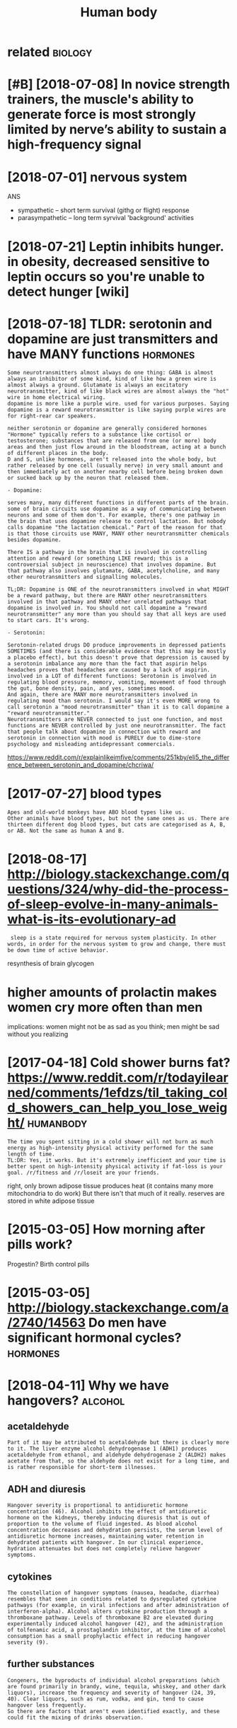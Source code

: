 #+title: Human body
#+logseq_title: humanbody
#+filetags: :humanbody:

* related                                                           :biology:
:PROPERTIES:
:ID:       rltd
:END:

* [#B] [2018-07-08] In novice strength trainers, the muscle's ability to generate force is most strongly limited by nerve’s ability to sustain a high-frequency signal
:PROPERTIES:
:ID:       nnvcstrngthtrnrsthmsclsblrvsbltytsstnhghfrqncysgnl
:END:

* [2018-07-01] nervous system
:PROPERTIES:
:ID:       nrvssystm
:END:
ANS
- sympathetic -- short term survival (githg or flight) response
- parasympathetic -- long term syrvival 'background' activities


* [2018-07-21] Leptin inhibits hunger. in obesity, decreased sensitive to leptin occurs so you're unable to detect hunger [wiki]
:PROPERTIES:
:ID:       lptnnhbtshngrnbstydcrsdsnlptnccrssyrnbltdtcthngrwk
:END:
* [2018-07-18] TLDR: serotonin and dopamine are just transmitters and have MANY functions :hormones:
:PROPERTIES:
:ID:       tldrsrtnnnddpmnrjsttrnsmttrsndhvmnyfnctns
:END:
: Some neurotransmitters almost always do one thing: GABA is almost always an inhibitor of some kind, kind of like how a green wire is almost always a ground. Glutamate is always an excitatory neurotransmitter, kind of like black wires are almost always the "hot" wire in home electrical wiring.
: dopamine is more like a purple wire. used for various purposes. Saying dopamine is a reward neurotransmitter is like saying purple wires are for right-rear car speakers.
: 
: neither serotonin or dopamine are generally considered hormones
: "Hormone" typically refers to a substance like cortisol or testosterone; substances that are released from one (or more) body areas and then just flow around in the bloodstream, acting at a bunch of different places in the body.
: D and S, unlike hormones, aren't released into the whole body, but rather released by one cell (usually nerve) in very small amount and then immediately act on another nearby cell before being broken down or sucked back up by the neuron that released them.
: 
: - Dopamine:
: 
: serves many, many different functions in different parts of the brain. some of brain circuits use dopamine as a way of communicating between neurons and some of them don't. For example, there's one pathway in the brain that uses dopamine release to control lactation. But nobody calls dopamine "the lactation chemical." Part of the reason for that is that those circuits use MANY, MANY other neurotransmitter chemicals besides dopamine.
: 
: There IS a pathway in the brain that is involved in controlling attention and reward (or something LIKE reward; this is a controversial subject in neuroscience) that involves dopamine. But that pathway also involves glutamate, GABA, acetylcholine, and many other neurotransmitters and signalling molecules.
: 
: TL;DR: Dopamine is ONE of the neurotransmitters involved in what MIGHT be a reward pathway, but there are MANY other neurotransmitters involved in that pathway and MANY other unrelated pathways that dopamine is involved in. You should not call dopamine a "reward neurotransmitter" any more than you should say that all keys are used to start cars. It's wrong.
: 
: - Serotonin:
: 
: Serotonin-related drugs DO produce improvements in depressed patients SOMETIMES (and there is considerable evidence that this may be mostly a placebo effect), but this doesn't prove that depression is caused by a serotonin imbalance any more than the fact that aspirin helps headaches proves that headaches are caused by a lack of aspirin.
: involved in a LOT of different functions: Serotonin is involved in regulating blood pressure, memory, vomiting, movement of food through the gut, bone density, pain, and yes, sometimes mood.
: And again, there are MANY more neurotransmitters involved in regulating mood than serotonin. I would say it's even MORE wrong to call serotonin a "mood neurotransmitter" than it is to call dopamine a "reward neurotransmitter."
: Neurotransmitters are NEVER connected to just one function, and most functions are NEVER controlled by just one neurotransmitter. The fact that people talk about dopamine in connection with reward and serotonin in connection with mood is PURELY due to dime-store psychology and misleading antidepressant commercials.

https://www.reddit.com/r/explainlikeimfive/comments/251kby/eli5_the_difference_between_serotonin_and_dopamine/chcriwa/

* [2017-07-27] blood types
:PROPERTIES:
:ID:       bldtyps
:END:
: Apes and old-world monkeys have ABO blood types like us.
: Other animals have blood types, but not the same ones as us. There are thirteen different dog blood types, but cats are categorised as A, B, or AB. Not the same as human A and B.

* [2018-08-17] http://biology.stackexchange.com/questions/324/why-did-the-process-of-sleep-evolve-in-many-animals-what-is-its-evolutionary-ad
:PROPERTIES:
:ID:       blgystckxchngcmqstnswhyddpvlvnmnynmlswhtstsvltnryd
:END:
:  sleep is a state required for nervous system plasticity. In other words, in order for the nervous system to grow and change, there must be down time of active behavior.


resynthesis of brain glycogen

* higher amounts of prolactin makes women cry more often than men
:PROPERTIES:
:ID:       hghrmntsfprlctnmkswmncrymrftnthnmn
:END:
implications: women might not be as sad as you think; men might be sad without you realizing
* [2017-04-18] Cold shower burns fat? https://www.reddit.com/r/todayilearned/comments/1efdzs/til_taking_cold_showers_can_help_you_lose_weight/ :humanbody:
:PROPERTIES:
:ID:       cldshwrbrnsftswwwrddtcmrtltkngcldshwrscnhlpylswght
:END:
: The time you spent sitting in a cold shower will not burn as much energy as high-intensity physical activity performed for the same length of time.
: TL:DR: Yes, it works. But it's extremely inefficient and your time is better spent on high-intensity physical activity if fat-loss is your goal. /r/fitness and /r/loseit are your friends.

right, only brown adipose tissue produces heat (it contains many more mitochondria to do work)
But there isn't that much of it really. reserves are stored in white adipose tissue
* [2015-03-05] How morning after pills work?
:PROPERTIES:
:ID:       hwmrnngftrpllswrk
:END:
Progestin? Birth control pills

* [2015-03-05] http://biology.stackexchange.com/a/2740/14563 Do men have significant hormonal cycles? :hormones:
:PROPERTIES:
:ID:       blgystckxchngcmdmnhvsgnfcnthrmnlcycls
:END:
* [2018-04-11] Why we have hangovers?                               :alcohol:
:PROPERTIES:
:ID:       whywhvhngvrs
:END:
** acetaldehyde
:PROPERTIES:
:ID:       ctldhyd
:END:
: Part of it may be attributed to acetaldehyde but there is clearly more to it. The liver enzyme alcohol dehydrogenase 1 (ADH1) produces acetaldehyde from ethanol, and aldehyde dehydrogenase 2 (ALDH2) makes acetate from that, so the aldehyde does not exist for a long time, and is rather responsible for short-term illnesses.
** ADH and diuresis
:PROPERTIES:
:ID:       dhnddrss
:END:
: Hangover severity is proportional to antidiuretic hormone concentration (46). Alcohol inhibits the effect of antidiuretic hormone on the kidneys, thereby inducing diuresis that is out of proportion to the volume of fluid ingested. As blood alcohol concentration decreases and dehydration persists, the serum level of antidiuretic hormone increases, maintaining water retention in dehydrated patients with hangover. In our clinical experience, hydration attenuates but does not completely relieve hangover symptoms.
** cytokines
:PROPERTIES:
:ID:       cytkns
:END:
: The constellation of hangover symptoms (nausea, headache, diarrhea) resembles that seen in conditions related to dysregulated cytokine pathways (for example, in viral infections and after administration of interferon-alpha). Alcohol alters cytokine production through a thromboxane pathway. Levels of thromboxane B2 are elevated during experimentally induced alcohol hangover (42), and the administration of tolfenamic acid, a prostaglandin inhibitor, at the time of alcohol consumption has a small prophylactic effect in reducing hangover severity (9).
** further substances
:PROPERTIES:
:ID:       frthrsbstncs
:END:
: Congeners, the byproducts of individual alcohol preparations (which are found primarily in brandy, wine, tequila, whiskey, and other dark liquors), increase the frequency and severity of hangover (24, 39, 40). Clear liquors, such as rum, vodka, and gin, tend to cause hangover less frequently.
: So there are factors that aren't even identified exactly, and these could fit the mixing of drinks observation.
* [2015-06-19] impact of radiation                                :humanbody:
:PROPERTIES:
:ID:       mpctfrdtn
:END:
Gamma rays excite electrons and eject them from the atom, causing ionization
Ionization breaks chemical bonds, and produces new.

Ionizes water, producing harmful free radicals H+, OH-

In general, the radiation sensitivity of a tissue is:

proportional to the rate of proliferation of its cells
inversely proportional to the degree of cell differentiation
For example, the following tissues and organs are listed from most radiosensitive to least radiosensitive: 

Most Sensitive: Blood-forming organs
Reproductive organs
Skin
Bone and teeth
Muscle
Least sensitive: Nervous system

This also means that a developing embryo is most sensitive to radiation during the early stages of differentiation, and an embryo/fetus is more sensitive to radiation exposure in the first trimester than in later trimesters
* [2018-07-02] Fat soluble vitamins are stockpiled in the body in fatty tissue and the liver :metabolism:
:PROPERTIES:
:ID:       ftslblvtmnsrstckpldnthbdynfttytssndthlvr
:END:
* [2018-09-04] [[https://reddit.com/r/askscience/comments/pbm4z/what_happens_to_veins_when_an_arm_or_leg_gets/c3o3a5b/][What happens to veins when an arm or leg gets amputated? (x-post from AskReddit)]] /r/askscience :humanbody:
:PROPERTIES:
:ID:       srddtcmrskscnccmmntspbmzwmpttdxpstfrmskrddtrskscnc
:END:
: The blood in your arteries enters capillaries(about the diameter of one red blood cell). The blood leaves the capillaries and is absorbed into venules that carry the blood into veins back to your heart. Think of it as a highway system. Your vein is the highway and the venules are the 'on ramps'. After surgery the vein is simply cut off and shut after the point of amputation. This doesn't stop the vein from collecting blood through the venules closer than your forearm.
* [2018-09-04] [[https://reddit.com/r/askscience/comments/1dw81v/when_a_human_limb_is_amputated_how_does_the/c9ullwl/][When a human limb is amputated, how does the circulatory system redirect blood flow?]] /r/askscience :humanbody:
:PROPERTIES:
:ID:       srddtcmrskscnccmmntsdwvwhrysystmrdrctbldflwrskscnc
:END:
:  This was asked a few months ago, here's my answer:
:  
:  >Yes, blood vessels reorganize themselves to ensure healthy blood flow to tissues. The process is called vascular remodeling and it begins almost immediately through a variety of mechanisms. Larger scale vessels change their diameter quickly using vasomotor responses, while smaller vessels undergo longer-term diameter changes in response to blood flow rates, oxygen demands, and other biological growth factors. However, there is still a lot we don't know about how blood vessels self-organize and it is a very hot area of research. In addition to wound healing, it has huge implications in tumor research because new cancer drugs can target vessel formation in tumors, essentially cutting off blood flow.
:  
:  I would also like to add that new blood vessels can sprout off from the remaining vessels through a process known as angiogenesis. These new vessels can fuse back onto existing vessels, creating new network connections.
* TODO [#C] Tweet from Massimo (@Rainmaker1973)               :humanbody:viz:
:PROPERTIES:
:CREATED:  [2019-08-13]
:ID:       twtfrmmssmrnmkr
:END:

: Massimo (@Rainmaker1973) Tweeted:
: CGI animated graphic of the human heart, sectioned, with motions and timing synced with the Wiggers diagram. The section shows the opened ventricles contracting once per heartbeat, or once per each cardiac cycle (link: https://t.co/vm59PKRG00) https://t.co/vm59PKRG00 https://t.co/EAukPtid8u https://twitter.com/Rainmaker1973/status/1160574126815358977?s=17
* [2020-12-20] [[https://courses.lumenlearning.com/cuny-csi-ap-1/chapter/muscular-homeostasis/][Muscular Homeostasis | Anatomy and Physiology I]]
:PROPERTIES:
:ID:       scrsslmnlrnngcmcnycspchptsmsclrhmstssntmyndphyslgy
:END:
: Skeletal muscles contribute to maintaining temperature homeostasis in the body by generating heat. Muscle contraction requires energy and produces heat as a byproduct of metabolism. All types of muscle produce heat, but because of the large amount of skeletal muscle present in the body, skeletal muscle contributes most greatly to heat production. This is very noticeable during exercise, when sustained muscle movement causes body temperature to rise.
: In cases of extreme cold, shivering produces random skeletal muscle contractions to generate heat as part of the negative feedback mechanism of maintaining body temperature.
* [2020-12-20] [[https://www.runnersworld.com/training/a25998598/what-causes-post-workout-muscle-soreness/][What Causes Sore Muscles? | Why Am I So Sore?]] :exercise:
:PROPERTIES:
:ID:       swwwrnnrswrldcmtrnngwhtcssrnsswhtcsssrmsclswhymssr
:END:
: Aching muscles after a workout, otherwise known as delayed onset muscle soreness (DOMS), are due to micro-tears in your muscles that occur when you put stress on them, says Schoenfeld. Usually, you’ll begin to feel sore 24 to 48 hours after a workout—that’s how long it takes for your body to produce inflammation as a result of that injury, which is responsible for your muscle pain.
* [2019-03-27] [[https://reddit.com/r/askscience/comments/b3qjuo/if_darker_skin_colors_absorb_more_heat_energy_and/][If darker skin colors absorb more heat energy and have a higher resistance to cancer then why did humans who live in snowy/colder climates develop fare skin?]] /r/askscience :humanbody:
:PROPERTIES:
:ID:       srddtcmrskscnccmmntsbqjfdcldrclmtsdvlpfrsknrskscnc
:END:
* [#C] [2018-08-04] nkukushkin                                    :humanbody:
:PROPERTIES:
:ID:       nkkshkn
:END:
https://vk.com/wall5695154_20731 
: . В результате этого в митохондриях нервных клеток Потапа некуда стало девать электроны, вырабатываемые при переработке питательных веществ и в норме сбрасываемые на кислород. Из-за этого основной путь переработки питательных веществ – окислительное фосфорилирование – застрял. Переработка пошла через другой, в десять-пятнадцать раз менее эффективный бескислородный процесс с выработкой молочной кислоты. Молочная кислота стала повреждать мозг Потапа, но куда серьёзнее его повредила другая проблема: недостаток энергии, добытой из питательных веществ. Нервным клеткам энергия нужна постоянно для поддержания заряда на мембране.

* [2019-08-27] [[https://reddit.com/r/interestingasfuck/comments/cw11t8/baby_born_inside_of_amniotic_sac_also_called_an/][Baby born inside of amniotic sac. Also called an en caul birth, it occurs approximately 1 in every 80,000 births. Various famous figures in history are alleged to have been born this wa.]] /r/interestingasfuck :humanbody:
:PROPERTIES:
:ID:       srddtcmrntrstngsfckcmmntsdthvbnbrnthswrntrstngsfck
:END:

* [2019-12-13] [[https://reddit.com/r/biology/comments/ea0paz/why_isnt_blood_attracted_to_magnets/fan67dx/][Why isn't blood attracted to magnets?]] /r/biology :humanbody:blood:
:PROPERTIES:
:ID:       srddtcmrblgycmmntspzwhysnhysntbldttrctdtmgntsrblgy
:END:
: There is an educational video on Youtube which shows blood being repelled by a powerful magnet. 
: The video is called: "Monster magnet meets blood"
** [2019-12-13] [[https://reddit.com/r/biology/comments/ea0paz/why_isnt_blood_attracted_to_magnets/fan2e24/][Why isn't blood attracted to magnets?]] /r/biology
:PROPERTIES:
:ID:       srddtcmrblgycmmntspzwhysnhysntbldttrctdtmgntsrblgy
:END:
:  Because it's one iron atom surrounded by a huge hydrogen and carbon matrix... the iron's electrons are dedicated to bonds, and not free to be magnetized.
* [#C] [2019-06-20] [[https://reddit.com/r/AskReddit/comments/3lttds/whats_the_most_amazing_thing_the_human_body_does/cv97kna/][What's the most amazing thing the human body does that people have no idea about?]] /r/AskReddit :humanbody:
:PROPERTIES:
:ID:       srddtcmrskrddtcmmntslttdsnbdydsthtpplhvndbtrskrddt
:END:
: Look at an object on the wall across the room.  Now keep looking at it while you move your head back and forth, up and down.  Your eyes stay pointed at that spot.  Not hard to do, is it?
: For that to happen, you brain needs to calculate the direction and rate of change your head is moving in 3 dimensional space and then send corresponding signals to the muscles in your eyes to **exactly** counter match the rotation and speed in order to keep them pointed at that spot.  And not only that, the muscles that have to be moved (and the rate at which they move) are different for *each* eye, since if you turn your head quickly right, you R eye contracts the muscles on the nose side to compensate, and the L eye contracts the muscles on the temple side.
: It's an absolutely amazing, fine-tuned process involving incredible spacial calculations and microsecond signaling and adjusting that we do all the time and take completely for granted.
* why do people black out on alcohol?                     :alcohol:humanbody:
:PROPERTIES:
:CREATED:  [2021-01-14]
:ID:       whydpplblcktnlchl
:END:
: We sort of know: alcohol makes neurons in the hippocampus stop talking to each other properly, which prevents the formation (encoding) of longer-term memory, which means that by the next morning, you don't remember what happened the previous night.
: Rapidly increasing BAC (like binge-drinking) seems to cause more memory problems. Some people are simply more susceptible to alcohol-related memory impairment than others, and no one is entirely sure why that is.
: Be careful with black out-level drinking. Short-term, it can put you in dangerous situations. Long-term, it may not be very good for your brain's health.
: 
: All that really happens is that your GABA receptors stop working, which causes you to be unable to encode new memories. While you're in the moment, you're as much in control as you were five minutes before, you'll just suddenly have great difficulty remembering the conversation you're in, and you'll often find yourself getting tunnel vision. You can walk yourself home, you can brush your teeth, take a shower; hell, even play a video game for a few hours. You just won't remember it in the morning.
: The reason blacking out is considered to be scary is that you could have done more-or-less anything during that time, since drinking reduces inhibitions.
* [#B] [2018-07-17] about 7-10% of fat can be converted to glucose :metabolism:
:PROPERTIES:
:ID:       btfftcnbcnvrtdtglcs
:END:
https://biology.stackexchange.com/a/48322
: This is because triglyceride is made up of one 3-carbon glycerol molecule and three 16- or 18-carbon fatty acids. The glycerol (3/51-to-57 = 5.2–5.9%) can be converted to glucose in the liver by gluconeogenesis (after conversion to dihydroxyacetone phosphate).
*** process:
:PROPERTIES:
:ID:       prcss
:END:
The FA chains are cleaved off of the glycerol backbone. The 3 FA chains are oxidized and you get some Acetyl-CoA to use in the Krebs cycle. You also are left with the glycerol backbone. It was the 3 carbon chain holding these FAs together. Remember pyruvate from before? Well, it's also a 3 carbon molecule and glycerol is converted to pyruvate, which then is converted to Acetyl-CoA. A perfect design! Now you can put all that Acetyl-CoA into the Krebs cycle.

*** good diagram https://en.wikibooks.org/wiki/Principles_of_Biochemistry/Gluconeogenesis_and_Glycogenesis
:PROPERTIES:
:ID:       gddgrmsnwkbksrgwkprncplsfchmstryglcngnssndglycgnss
:END:
* [#C] [2018-07-07] glucose vs fructose                          :metabolism:
:PROPERTIES:
:ID:       glcsvsfrcts
:END:
: Another thing to consider: Not all types of carbohydrates end up the same way when digested. Glucose, as said earlier, can be stored in the form of glycogen in the body. Fructose, on the other hand, cannot do the same and is directly converted into fat if it cannot be used immediately. This means that if you eat a lot of carbohydrates in the form of fructose (white sugar, corn syrup, fruits) many of it will be converted into fat without any opportunity to be used. This is also why since low-fat food arrived everywhere, the obesity epidemic started. Fat has been replaced by sugar and corn syrup, and voilà. Same result, but since it says "no fat" on the product we think we can eat all we want. Hope I have been some help.

hm, or is it? https://www.reddit.com/r/Fitness/comments/4a5fws/can_someone_please_shed_light_on_the_sugar_makes/d0y7r0o/
: This is a common misconception. Fructose and glucose are both broken down to the same triose sugars and can both therefore enter the gluconeogenic pathway.
: De Novo lipogenesis from carbs is fairly uncommon because it is metabolically ludicrously inefficient. You have to massively overfeed on carbs.

* [#B] [2021-03-14] [[https://news.ycombinator.com/item?id=5053051][&#62; Each time you view something new, your brain gives a hit of dopamine. Oh... | Hacker News]]
:PROPERTIES:
:ID:       snwsycmbntrcmtmdchtmyvwsmnwyrbrngvshtfdpmnhhckrnws
:END:
: Oh dear god. That is not how dopamine works. Dopamine is a chemical that your brain secretes when you are trying to get something, not once you get it - so when you're hungry, for example, you'll have higher dopamine levels.
: Then when you eat, they go back down. The actual sensation of higher dopamine levels is stress and anxiousness - it actually doesn't feel good at all.
* [#C] [2021-03-14] [[https://news.ycombinator.com/item?id=5056147][I'm kind of shocked no one seems to have researched the authors of Your Brain on... | Hacker News]]
:PROPERTIES:
:ID:       snwsycmbntrcmtmdmkndfshcksrchdththrsfyrbrnnhckrnws
:END:
: I'm kind of shocked no one seems to have researched the authors of Your Brain on Porn. While I think their stuff is interesting, I am very skeptical, especially considering their past work and their general views on sexuality. I read their Cupid's Poison Arrow book and it's not just porn they think is bad for you, it's orgasm in general. Their book teachers a method of orgasm-free sex and sexuality that is supposed to improve the longevity of your relationship. I don't really think Marnia or Gary have much qualifications in the science of sex or addiction, but they wrap up their arguments in scientific-sounding language. I am familiar with such things because I grew up Evangelical and they used the same type of arguments for their views on sexuality.
: 
: For a better perspective on issues relating to having an addictive personality, I recommend The Compass of Pleasure by neuroscientist David J. Linden for understanding reward-theory that dominates the psychology research now.
: 
: I don't doubt that some people have legitimate problems worsened by pornography use, but I would say that they would benefit highly from seeing a therapist rather than following some of these more shaky theories. I've known young men who are thinking they have issues with dopamine, when in reality many of them have issues with shame, anxiety, and communication. I do believe porn addicts exist, but I think it is worth getting diagnosed by a professional who can rule out other causes.
* [#C] [2020-03-19] [[https://reddit.com/r/askscience/comments/flbf8q/when_you_have_an_illness_flu_throat_infection_etc/fkxudvf/][When you have an illness (flu, throat infection etc) does your immune system weaken since it is busy fighting or actually improves since it is active? Or none of the above? Thank you]] /r/askscience :immunity:
:PROPERTIES:
:ID:       srddtcmrskscnccmmntsflbfqtsctvrnnfthbvthnkyrskscnc
:END:
: I see some people saying yes and this is not a supported statement. Your immune system is activated upon interaction with a pathogen or with the recognition of a non-self antigen. This means your entire immune system begins to rapidly expand and proliferate. At the beginning of an infection this is dominated by your innate immune system (complement, macrophages, dendritic cells, neutrophils, natural killer cells, ect). At this same time this is occuring T and B cells are interacting with antigen presenting cells in your lymphatic system. When a T or B cell interacts with its cognate antigen (the antigen that corresponds to its T-cell receptor or B-cell receptor) it undergoes a proliferative burst. B cells will create plasma cells and undergo somatic hyper-mutation. At this point the adaptive response overtakes the innate response and remains the primary response until; containment, clearance or host death.
: So no, your immune system is not weakened as a whole. What does happen is the survival cytokines and other survival signals are sequestered by cells who have an advantage, such as the T or B cells who recognize the pathogen. HOWEVER other cells are still around and if you had your immune system recognize multiple antigens at a given time, they would all receive the same signal and compete for resources.
: Interestingly, this is why the theory that you can develop an allergy during an immune response exist and why some researchers are looking into using broad immune system activating events to combat cancers.
: TLDR; When fighting off an infection your entire immune system goes into overdrive. Once the adaptive immune system is fully operational it sequesters energy from other parts because it has so many things pushing its activation.
